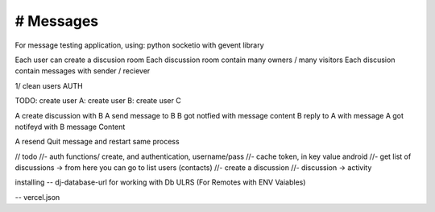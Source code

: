 # Messages
######################
For message testing application, using: python socketio with gevent library 


Each user can create a discusion room
Each discussion room contain many owners / many visitors
Each discusion contain messages with sender / reciever

1/ clean users AUTH

TODO:
create user A:
create user B:
create user C

A create discussion with B
A send message to B
B got notfied with message content
B reply to A with message
A got notifeyd with B message Content

A resend Quit message and restart same process
 

// todo
//- auth functions/ create, and authentication, username/pass
//- cache token, in key value android
//- get list of discussions -> from here you can go to list users (contacts)
//- create a discussion
//- discussion -> activity



installing
-- dj-database-url for working with Db ULRS (For Remotes with ENV Vaiables)

-- vercel.json